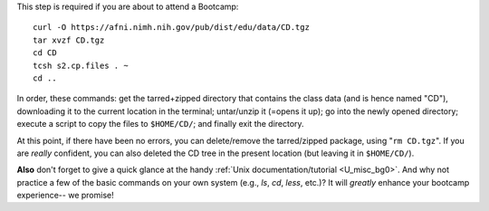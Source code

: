 
.. _Bootcamping:

This step is required if you are about to attend a Bootcamp::

  curl -O https://afni.nimh.nih.gov/pub/dist/edu/data/CD.tgz
  tar xvzf CD.tgz
  cd CD
  tcsh s2.cp.files . ~
  cd ..

In order, these commands: get the tarred+zipped directory that
contains the class data (and is hence named "CD"), downloading it to
the current location in the terminal; untar/unzip it (=opens it up);
go into the newly opened directory; execute a script to copy the files
to ``$HOME/CD/``; and finally exit the directory.

At this point, if there have been no errors, you can delete/remove
the tarred/zipped package, using "``rm CD.tgz``".  If you are
*really* confident, you can also deleted the CD tree in the present
location (but leaving it in ``$HOME/CD/``).

**Also** don't forget to give a quick glance at the handy :ref:`Unix
documentation/tutorial <U_misc_bg0>`. And why not practice a few of
the basic commands on your own system (e.g., `ls`, `cd`, `less`,
etc.)? It will *greatly* enhance your bootcamp experience-- we promise!


.. commenting out... though, this probably will be moved after this
   step in the main *steps* section

    #. **Verify the setup.**

       Please use ``afni_system_check.py`` to verify the installation
       (of AFNI binaries, libraries and class data). ::

          afni_system_check.py -check_all

       If there are any questions about your setup, you will be asked
       to send the output of that command via email.  To do so, please
       run the same command, but save the output to a text file called
       ``output.afni.sys.check.txt``. ::

          afni_system_check.py -check_all > output.afni.sys.check.txt

       That file can then be attached to an email message.



